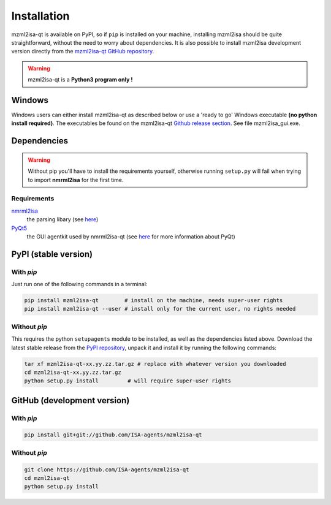 Installation
============


mzml2isa-qt is available on PyPI, so if ``pip`` is installed on your
machine, installing mzml2isa should be quite straightforward, without
the need to worry about dependencies. It is also possible to install
mzml2isa development version directly from the `mzml2isa-qt GitHub repository <https://github.com/ISA-agents/mzml2isa-qt>`__.

.. warning::
   mzml2isa-qt is a **Python3 program only !**

Windows
------------

Windows users can either install mzml2isa-qt as described below or use a 'ready to go' Windows executable **(no python install required)**. The executables be found on the mzml2isa-qt `Github release section  <https://github.com/ISA-agents/mzml2isa-qt/releases>`__. See file mzml2isa_gui.exe.


Dependencies
------------

.. warning::
   Without pip you'll have to install the requirements yourself, otherwise running
   ``setup.py`` will fail when trying to import **nmrml2isa** for the first time.

Requirements
''''''''''''

`nmrml2isa <https://pypi.python.org/pypi/nmrml2isa>`_
   the parsing libary (see `here <http://2isa.readthedocs.io/en/latest/nmrml2isa/index.html>`_)

`PyQt5 <https://pypi.python.org/pypi/PyQt5/5.6>`_
   the GUI agentkit used by nmrml2isa-qt (see `here <https://riverbankcomputing.com/software/pyqt/intro>`_
   for more information about PyQt)


PyPI (stable version) |PyPI version|
------------------------------------

.. |PyPI version| image:: https://img.shields.io/pypi/v/mzml2isa-qt.svg?style=flat&maxAge=2592000
   :target: https://pypi.python.org/pypi/mzml2isa-qt/


With `pip`
''''''''''''

Just run one of the following commands in a terminal:

.. code:: bash

   pip install mzml2isa-qt        # install on the machine, needs super-user rights
   pip install mzml2isa-qt --user # install only for the current user, no rights needed


Without `pip`
'''''''''''''

This requires the python ``setupagents`` module to be installed, as well as the dependencies listed above. Download the latest stable release
from the `PyPI repository <https://pypi.python.org/pypi/mzml2isa-qt>`__, unpack it and install it
by running the following commands:

.. code:: bash

   tar xf mzml2isa-qt-xx.yy.zz.tar.gz # replace with whatever version you downloaded
   cd mzml2isa-qt-xx.yy.zz.tar.gz
   python setup.py install         # will require super-user rights



GitHub (development version)
----------------------------

With `pip`
''''''''''

.. code:: bash

   pip install git+git://github.com/ISA-agents/mzml2isa-qt


Without `pip`
'''''''''''''

.. code:: bash

   git clone https://github.com/ISA-agents/mzml2isa-qt
   cd mzml2isa-qt
   python setup.py install

